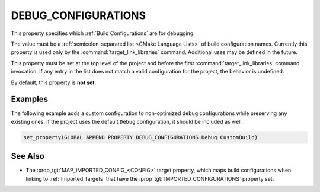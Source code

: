 DEBUG_CONFIGURATIONS
--------------------

This property specifies which :ref:`Build Configurations` are for debugging.

The value must be a :ref:`semicolon-separated list <CMake Language Lists>` of
build configuration names.
Currently this property is used only by the :command:`target_link_libraries`
command.  Additional uses may be defined in the future.

This property must be set at the top level of the project and before
the first :command:`target_link_libraries` command invocation.  If any entry in
the list does not match a valid configuration for the project, the
behavior is undefined.

By default, this property is **not set**.

Examples
^^^^^^^^

The following example adds a custom configuration to non-optimized debug
configurations while preserving any existing ones.  If the project uses the
default ``Debug`` configuration, it should be included as well.

.. code-block:: cmake

  set_property(GLOBAL APPEND PROPERTY DEBUG_CONFIGURATIONS Debug CustomBuild)

See Also
^^^^^^^^

* The :prop_tgt:`MAP_IMPORTED_CONFIG_<CONFIG>` target property, which maps build
  configurations when linking to :ref:`Imported Targets` that have the
  :prop_tgt:`IMPORTED_CONFIGURATIONS` property set.
